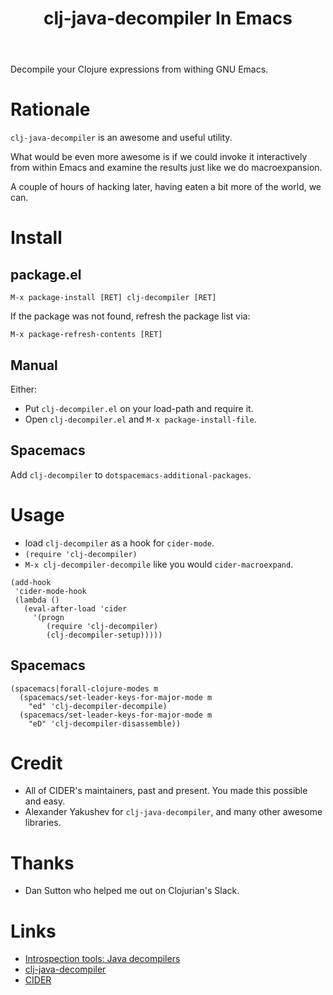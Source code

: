[[https://melpa.org/#/clj-decompiler][file:https://melpa.org/packages/clj-decompiler-badge.svg]]

#+TITLE: clj-java-decompiler In Emacs

Decompile your Clojure expressions from withing GNU Emacs.

* Rationale

  =clj-java-decompiler= is an awesome and useful utility.

  What would be even more awesome is if we could invoke it interactively
  from within Emacs and examine the results just like we do
  macroexpansion.

  A couple of hours of hacking later, having eaten a bit more of the
  world, we can.

* Install

** package.el

   ~M-x package-install [RET] clj-decompiler [RET]~

   If the package was not found, refresh the package list via:

   ~M-x package-refresh-contents [RET]~

** Manual

   Either:
   - Put ~clj-decompiler.el~ on your load-path and require it.
   - Open ~clj-decompiler.el~ and ~M-x package-install-file~.

** Spacemacs

   Add ~clj-decompiler~ to ~dotspacemacs-additional-packages~.

* Usage

  - load ~clj-decompiler~ as a hook for ~cider-mode~.
  - ~(require 'clj-decompiler)~
  - ~M-x clj-decompiler-decompile~ like you would ~cider-macroexpand~.

  #+begin_src elisp
    (add-hook
     'cider-mode-hook
     (lambda ()
       (eval-after-load 'cider
         '(progn
            (require 'clj-decompiler)
            (clj-decompiler-setup)))))
  #+end_src

** Spacemacs

   #+begin_src elisp
     (spacemacs|forall-clojure-modes m
       (spacemacs/set-leader-keys-for-major-mode m
         "ed" 'clj-decompiler-decompile)
       (spacemacs/set-leader-keys-for-major-mode m
         "eD" 'clj-decompiler-disassemble))
   #+end_src

* Credit

  - All of CIDER's maintainers, past and present. You made this possible and easy.
  - Alexander Yakushev for =clj-java-decompiler=, and many other awesome libraries.

* Thanks

  - Dan Sutton who helped me out on Clojurian's Slack.

* Links

  - [[http://clojure-goes-fast.com/blog/introspection-tools-java-decompilers/][Introspection tools: Java decompilers]]
  - [[https://github.com/clojure-goes-fast/clj-java-decompiler][clj-java-decompiler]]
  - [[https://cider.mx][CIDER]]
